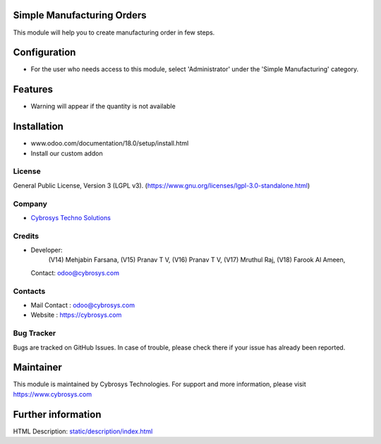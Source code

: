 .. image:: https://img.shields.io/badge/license-LGPL--3-green.svg
    :target: https://www.gnu.org/licenses/lgpl-3.0-standalone.html
    :alt: License: LGPL-3

Simple Manufacturing Orders
===========================
This module will help you to create manufacturing order in few steps.

Configuration
=============
- For the user who needs access to this module, select 'Administrator' under the 'Simple Manufacturing' category.

Features
========
* Warning will appear if the quantity is not available

Installation
============
- www.odoo.com/documentation/18.0/setup/install.html
- Install our custom addon

License
-------
General Public License, Version 3 (LGPL v3).
(https://www.gnu.org/licenses/lgpl-3.0-standalone.html)

Company
-------
* `Cybrosys Techno Solutions <https://cybrosys.com/>`__

Credits
-------
* Developer:
            (V14) Mehjabin Farsana,
            (V15) Pranav T V,
            (V16) Pranav T V,
            (V17) Mruthul Raj,
            (V18) Farook Al Ameen,
  Contact: odoo@cybrosys.com

Contacts
--------
* Mail Contact : odoo@cybrosys.com
* Website : https://cybrosys.com

Bug Tracker
-----------
Bugs are tracked on GitHub Issues. In case of trouble, please check there if your issue has already been reported.

Maintainer
==========
.. image:: https://cybrosys.com/images/logo.png
   :target: https://cybrosys.com

This module is maintained by Cybrosys Technologies.
For support and more information, please visit https://www.cybrosys.com

Further information
===================
HTML Description: `<static/description/index.html>`__
